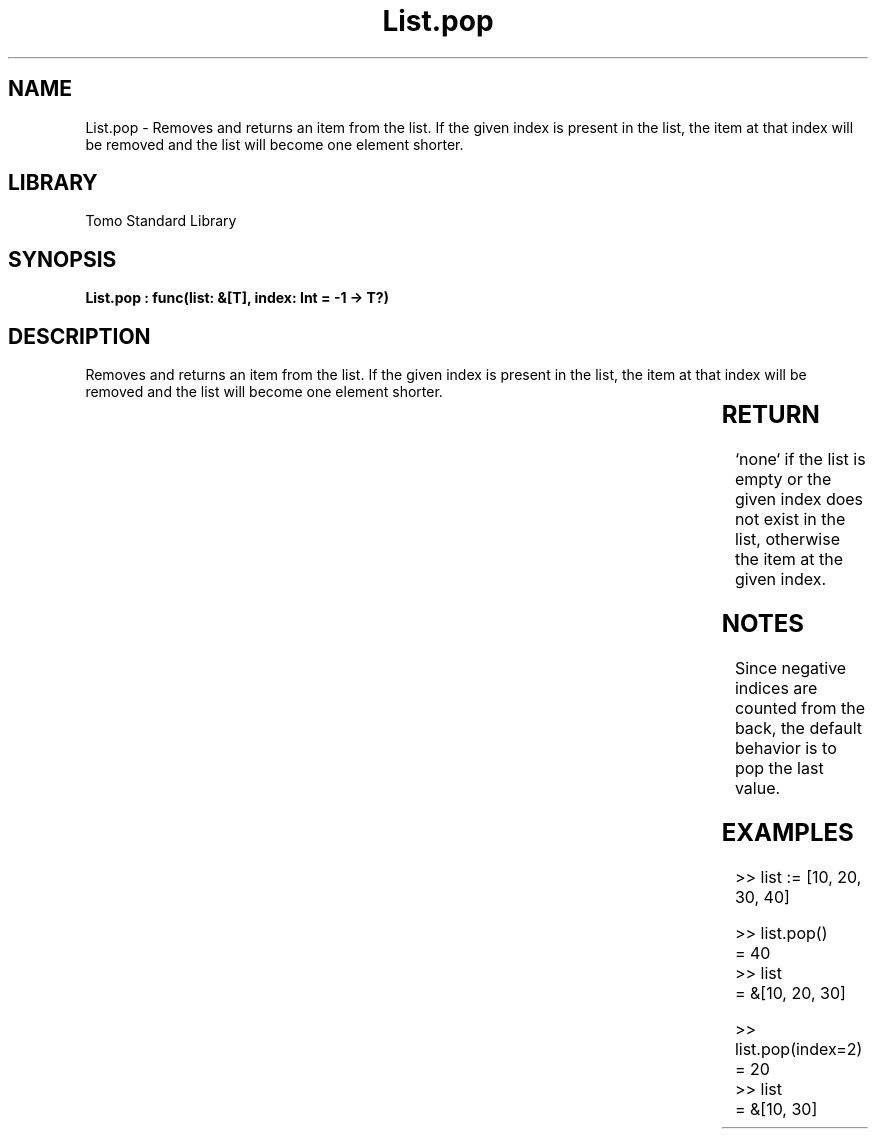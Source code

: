 '\" t
.\" Copyright (c) 2025 Bruce Hill
.\" All rights reserved.
.\"
.TH List.pop 3 2025-04-19T14:30:40.361436 "Tomo man-pages"
.SH NAME
List.pop \- Removes and returns an item from the list. If the given index is present in the list, the item at that index will be removed and the list will become one element shorter.

.SH LIBRARY
Tomo Standard Library
.SH SYNOPSIS
.nf
.BI "List.pop : func(list: &[T], index: Int = -1 -> T?)"
.fi

.SH DESCRIPTION
Removes and returns an item from the list. If the given index is present in the list, the item at that index will be removed and the list will become one element shorter.


.TS
allbox;
lb lb lbx lb
l l l l.
Name	Type	Description	Default
list	&[T]	The list to remove an item from. 	-
index	Int	The index from which to remove the item. 	-1
.TE
.SH RETURN
`none` if the list is empty or the given index does not exist in the list, otherwise the item at the given index.

.SH NOTES
Since negative indices are counted from the back, the default behavior is to pop the last value.

.SH EXAMPLES
.EX
>> list := [10, 20, 30, 40]

>> list.pop()
= 40
>> list
= &[10, 20, 30]

>> list.pop(index=2)
= 20
>> list
= &[10, 30]
.EE
